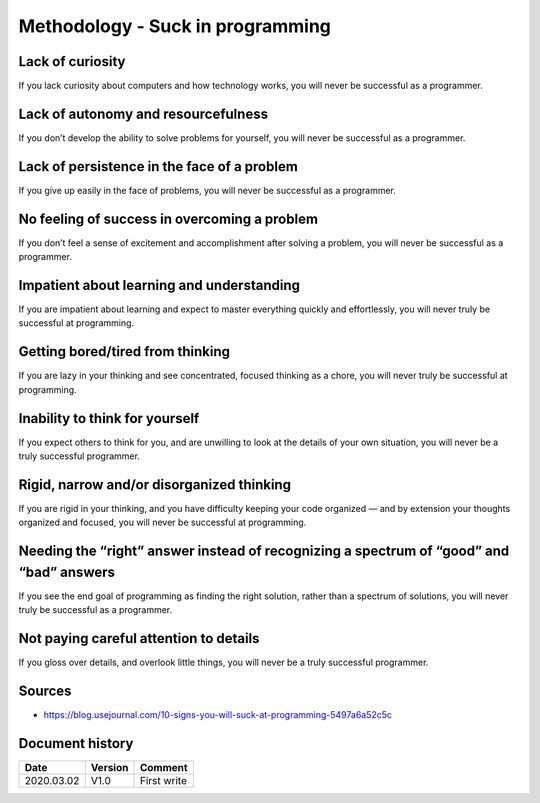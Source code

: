 Methodology - Suck in programming
#################################

Lack of curiosity
*****************

If you lack curiosity about computers and how technology works, you will never be successful as a programmer.

Lack of autonomy and resourcefulness
************************************

If you don’t develop the ability to solve problems for yourself, you will never be successful as a programmer.

Lack of persistence in the face of a problem
********************************************

If you give up easily in the face of problems, you will never be successful as a programmer.

No feeling of success in overcoming a problem
*********************************************

If you don’t feel a sense of excitement and accomplishment after solving a problem, you will never be successful as a programmer.

Impatient about learning and understanding
******************************************

If you are impatient about learning and expect to master everything quickly and effortlessly, you will never truly be successful at programming.

Getting bored/tired from thinking
*********************************

If you are lazy in your thinking and see concentrated, focused thinking as a chore, you will never truly be successful at programming.

Inability to think for yourself
*******************************

If you expect others to think for you, and are unwilling to look at the details of your own situation, you will never be a truly successful programmer.

Rigid, narrow and/or disorganized thinking
******************************************

If you are rigid in your thinking, and you have difficulty keeping your code organized — and by extension your thoughts organized and focused, you will never be successful at programming.

Needing the “right” answer instead of recognizing a spectrum of “good” and “bad” answers
****************************************************************************************

If you see the end goal of programming as finding the right solution, rather than a spectrum of solutions, you will never truly be successful as a programmer.

Not paying careful attention to details
***************************************

If you gloss over details, and overlook little things, you will never be a truly successful programmer.

Sources
*******

* https://blog.usejournal.com/10-signs-you-will-suck-at-programming-5497a6a52c5c

Document history
****************

+------------+---------+--------------------------------------------------------------------+
| Date       | Version | Comment                                                            |
+============+=========+====================================================================+
| 2020.03.02 | V1.0    | First write                                                        |
+------------+---------+--------------------------------------------------------------------+

